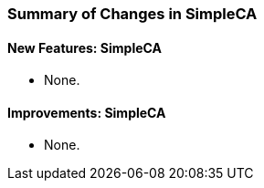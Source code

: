 
[[simpleca-changes-summary]]
=== Summary of Changes in SimpleCA ===


==== New Features: SimpleCA ====




* None.



==== Improvements: SimpleCA ====




* None.


